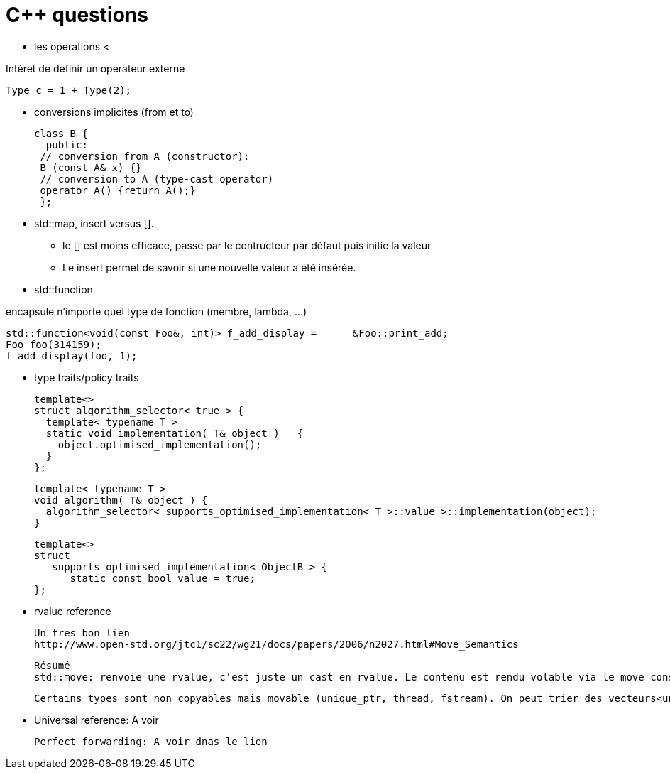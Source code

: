 = C++ questions


* les operations < 

Intéret de definir un operateur externe

  Type c = 1 + Type(2);

* conversions implicites (from et to)

 class B {
   public:
  // conversion from A (constructor):
  B (const A& x) {}
  // conversion to A (type-cast operator)
  operator A() {return A();}
  };

* std::map, insert versus []. 
** le [] est moins efficace, passe par le contructeur par défaut puis initie la valeur
** Le insert permet de savoir si une nouvelle valeur a été insérée.



* std::function

encapsule n'importe quel type de fonction (membre, lambda, ...)

    std::function<void(const Foo&, int)> f_add_display =      &Foo::print_add;
    Foo foo(314159);
    f_add_display(foo, 1);
    
* type traits/policy traits

  template<> 
  struct algorithm_selector< true > { 
    template< typename T > 
    static void implementation( T& object )   { 
      object.optimised_implementation(); 
    } 
  };

  template< typename T > 
  void algorithm( T& object ) { 
    algorithm_selector< supports_optimised_implementation< T >::value >::implementation(object); 
  }
  
  template<> 
  struct 
     supports_optimised_implementation< ObjectB > { 
        static const bool value = true; 
  };
  
  * rvalue reference
  
  Un tres bon lien
  http://www.open-std.org/jtc1/sc22/wg21/docs/papers/2006/n2027.html#Move_Semantics
  
  Résumé
  std::move: renvoie une rvalue, c'est juste un cast en rvalue. Le contenu est rendu volable via le move constructor ou le move assignement operator
  
  Certains types sont non copyables mais movable (unique_ptr, thread, fstream). On peut trier des vecteurs<unique_ptr<A>>
  
  * Universal reference: A voir
  
  Perfect forwarding: A voir dnas le lien
  



